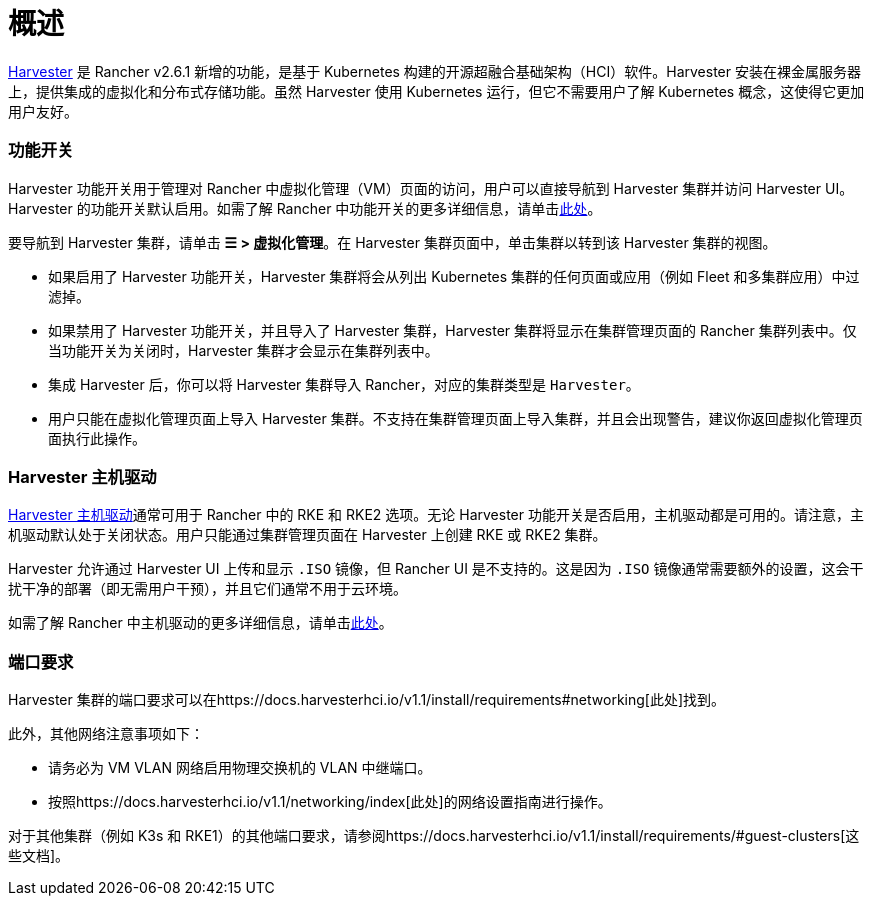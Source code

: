 = 概述

https://docs.harvesterhci.io/[Harvester] 是 Rancher v2.6.1 新增的功能，是基于 Kubernetes 构建的开源超融合基础架构（HCI）软件。Harvester 安装在裸金属服务器上，提供集成的虚拟化和分布式存储功能。虽然 Harvester 使用 Kubernetes 运行，但它不需要用户了解 Kubernetes 概念，这使得它更加用户友好。

=== 功能开关

Harvester 功能开关用于管理对 Rancher 中虚拟化管理（VM）页面的访问，用户可以直接导航到 Harvester 集群并访问 Harvester UI。Harvester 的功能开关默认启用。如需了解 Rancher 中功能开关的更多详细信息，请单击xref:../../how-to-guides/advanced-user-guides/enable-experimental-features/enable-experimental-features.adoc[此处]。

要导航到 Harvester 集群，请单击 *☰ > 虚拟化管理*。在 Harvester 集群页面中，单击集群以转到该 Harvester 集群的视图。

* 如果启用了 Harvester 功能开关，Harvester 集群将会从列出 Kubernetes 集群的任何页面或应用（例如 Fleet 和多集群应用）中过滤掉。
* 如果禁用了 Harvester 功能开关，并且导入了 Harvester 集群，Harvester 集群将显示在集群管理页面的 Rancher 集群列表中。仅当功能开关为关闭时，Harvester 集群才会显示在集群列表中。
* 集成 Harvester 后，你可以将 Harvester 集群导入 Rancher，对应的集群类型是 `Harvester`。
* 用户只能在虚拟化管理页面上导入 Harvester 集群。不支持在集群管理页面上导入集群，并且会出现警告，建议你返回虚拟化管理页面执行此操作。

=== Harvester 主机驱动

https://docs.harvesterhci.io/v1.1/rancher/node/node-driver/[Harvester 主机驱动]通常可用于 Rancher 中的 RKE 和 RKE2 选项。无论 Harvester 功能开关是否启用，主机驱动都是可用的。请注意，主机驱动默认处于关闭状态。用户只能通过集群管理页面在 Harvester 上创建 RKE 或 RKE2 集群。

Harvester 允许通过 Harvester UI 上传和显示 `.ISO` 镜像，但 Rancher UI 是不支持的。这是因为 `.ISO` 镜像通常需要额外的设置，这会干扰干净的部署（即无需用户干预），并且它们通常不用于云环境。

如需了解 Rancher 中主机驱动的更多详细信息，请单击link:../../how-to-guides/new-user-guides/authentication-permissions-and-global-configuration/about-provisioning-drivers/about-provisioning-drivers#主机驱动[此处]。

=== 端口要求

Harvester 集群的端口要求可以在https://docs.harvesterhci.io/v1.1/install/requirements#networking[此处]找到。

此外，其他网络注意事项如下：

* 请务必为 VM VLAN 网络启用物理交换机的 VLAN 中继端口。
* 按照https://docs.harvesterhci.io/v1.1/networking/index[此处]的网络设置指南进行操作。

对于其他集群（例如 K3s 和 RKE1）的其他端口要求，请参阅https://docs.harvesterhci.io/v1.1/install/requirements/#guest-clusters[这些文档]。
